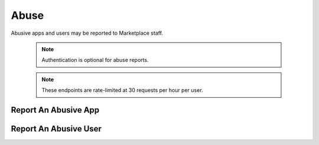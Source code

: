 .. _abuse:

=====
Abuse
=====

Abusive apps and users may be reported to Marketplace staff.

    .. note:: Authentication is optional for abuse reports.

    .. note:: These endpoints are rate-limited at 30 requests per hour per user.


Report An Abusive App
=====================

.. http:post:: /api/v2/abuse/app/

    Report an abusive app to Marketplace staff.

    **Request**

    :param text: a textual description of the abuse
    :type text: string
    :param app: the app id or slug of the app being reported
    :type app: int|string

    .. code-block:: json

        {
            "sprout": "potato",
            "text": "There is a problem with this app.",
            "app": 2
        }

    This endpoint uses `PotatoCaptcha`, so there must be a field named `sprout`
    with the value `potato` and cannot be a field named `tuber` with a truthy
    value.

    **Response**

    .. code-block:: json

        {
            "reporter": null,
            "text": "There is a problem with this app.",
            "app": {
                "id": 2,
                "name": "cvan's app",
                "...": "more info"
            }
        }

    :status 201: successfully submitted.
    :status 400: submission error.
    :status 429: exceeded rate limit.


Report An Abusive User
======================

.. http:post:: /api/v2/abuse/user/

    Report an abusive user to Marketplace staff.

    **Request**

    :param text: a textual description of the abuse
    :type text: string
    :param user: the primary key of the user being reported
    :type user: int

    .. code-block:: json

        {
            "sprout": "potato",
            "text": "There is a problem with this user",
            "user": 27
        }

    This endpoint uses `PotatoCaptcha`, so there must be a field named `sprout`
    with the value `potato` and cannot be a field named `tuber` with a truthy
    value.

    **Response**

    .. code-block:: json

        {
            "reporter": null,
            "text": "There is a problem with this user.",
            "user": {
                "display_name": "cvan",
                "resource_uri": "/api/v2/account/settings/27/"
            }
        }

    :status 201: successfully submitted.
    :status 400: submission error.
    :status 429: exceeded rate limit.
